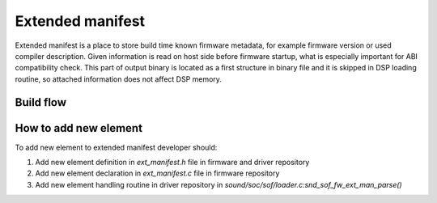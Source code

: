 .. _extended_manifest:

Extended manifest
#################

Extended manifest is a place to store build time known firmware metadata,
for example firmware version or used compiler description.
Given information is read on host side before firmware startup, what is
especially important for ABI compatibility check.
This part of output binary is located as a first structure in binary
file and it is skipped in DSP loading routine, so attached information
does not affect DSP memory.


Build flow
==========

.. uml:: images/ext_man_build_flow.pu
   :caption: Extended manifest generation


How to add new element
======================

To add new element to extended manifest developer should:

#. Add new element definition in `ext_manifest.h` file in firmware and driver
   repository
#. Add new element declaration in `ext_manifest.c` file in firmware repository
#. Add new element handling routine in driver repository in
   `sound/soc/sof/loader.c:snd_sof_fw_ext_man_parse()`